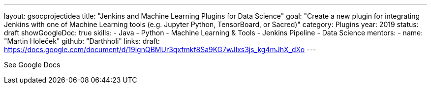 ---
layout: gsocprojectidea
title: "Jenkins and Machine Learning Plugins for Data Science"
goal: "Create a new plugin for integrating Jenkins with one of Machine Learning tools (e.g. Jupyter Python, TensorBoard, or Sacred)"
category: Plugins
year: 2019
status: draft 
showGoogleDoc: true
skills:
- Java
- Python
- Machine Learning & Tools
- Jenkins Pipeline
- Data Science
mentors:
- name: "Martin Holeček"
  github: "Darthholi"
links:
  draft: https://docs.google.com/document/d/19ignQBMUr3qxfmkf8Sa9KG7wJlxs3js_kg4mJhX_dXo
---

See Google Docs
